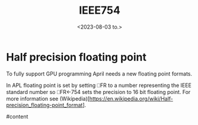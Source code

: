 #+TITLE: IEEE754
#+AUTHOR: John Thingstad
#+DATE: <2023-08-03 to.>
#+OPTIONS: author:nil

#+hugo_base_dir: ~/Dokumenter/April
#+hugo_selection: posts
#+hugo_front_matter_format: yaml

* Half precision floating point
To fully support GPU programming April needs a new floating point formats.

In APL floating point is set by setting ⎕FR to a number representing the IEEE standard
number so ⎕FR←754 sets the precision to 16 bit floating point.
For more information see (Wikipedia)[https://en.wikipedia.org/wiki/Half-precision_floating-point_format].

#content

# Local Variables:
# eval: (set-fill-column 90)
# eval: (auto-fill-mode t)
# eval: (org-hugo-auto-export-mode t)
# End:

#  LocalWords:  SPIR Vulkan GPUs Juuso
